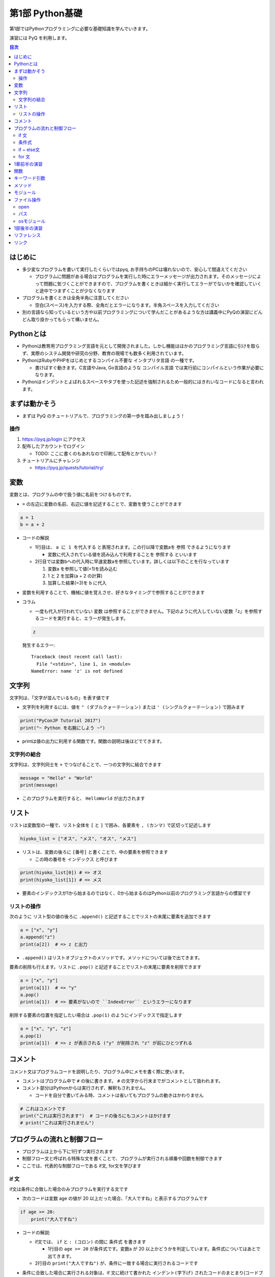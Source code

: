=====================
第1部 Python基礎
=====================

第1部ではPythonプログラミングに必要な基礎知識を学んでいきます。

演習には PyQ を利用します。

.. contents:: 目次

はじめに
====================

- 多少変なプログラムを書いて実行したくらいではpyq, お手持ちのPCは壊れないので、安心して間違えてください

  - プログラムに問題がある場合はプログラムを実行した時にエラーメッセージが出力されます。そのメッセージによって問題に気づくことができますので、プログラムを書くときは細かく実行してエラーがでないかを確認していくと途中でつまずくことが少なくなります

- プログラムを書くときは全角半角に注意してください

  - 空白(スペース)を入力する際、全角だとエラーになります。半角スペースを入力してください

- 別の言語なら知っているという方や以前プログラミングについて学んだことがあるような方は講義中にPyQの演習にどんどん取り掛かってもらって構いません。

Pythonとは
================

* Pythonは教育用プログラミング言語を元として開発されました。しかし機能はほかのプログラミング言語に引けを取らず、実際のシステム開発や研究の分野、教育の現場でも数多く利用されています。

* PythonはRubyやPHPをはじめとするコンパイル不要な ``インタプリタ言語`` の一種です。

  * 書けばすぐ動きます。C言語やJava, Go言語のような ``コンパイル言語`` では実行前にコンパイルという作業が必要になります。

* Pythonはインデントとよばれるスペースやタブを使った記述を強制されるため一般的にはきれいなコードになると言われます。

まずは動かそう
====================

- まずは PyQ のチュートリアルで、プログラミングの第一歩を踏み出しましょう！

操作
-----

1. https://pyq.jp/login にアクセス
2. 配布したアカウントでログイン

   - TODO: ここに書くのもあれなので印刷して配布とかでいい？

3. チュートリアルにチャレンジ

   - https://pyq.jp/quests/tutorial/try/

変数
=========

変数とは、プログラムの中で扱う値に名前をつけるものです。

- ``=`` の左辺に変数の名前、右辺に値を記述することで、変数を使うことができます

.. code-block :: python

   a = 1
   b = a + 2

- コードの解説

  - 1行目は、 ``a に 1 を代入する`` と表現されます。この行以降で変数aを ``参照`` できるようになります

    - 変数に代入されている値を読み込んで利用することを ``参照する`` といいます

  - 2行目では変数bへの代入時に早速変数aを参照しています。詳しくは以下のことを行なっています

    1. 変数a を参照して値(=1)を読み込む
    2. 1 と 2 を加算(a + 2 の計算)
    3. 加算した結果(=3)を b に代入


- 変数を利用することで、機械に値を覚えさせ、好きなタイミングで参照することができます

- コラム

  * 一度も代入が行われていない ``変数`` は参照することができません。下記のように代入していない変数「z」を参照するコードを実行すると、エラーが発生します。

  .. code-block:: python

    z

  発生するエラー::

    Traceback (most recent call last):
      File "<stdin>", line 1, in <module>
    NameError: name 'z' is not defined


文字列
================

文字列は、「文字が並んでいるもの」を表す値です

- 文字列を利用するには、値を ``" (ダブルクォーテーション)`` または ``' (シングルクォーテーション)`` で囲みます

.. code-block :: python

  print("PyConJP Tutorial 2017")
  print("~ Python を右腕にしよう ~")

- printは値の出力に利用する関数です。関数の説明は後ほどでてきます。

文字列の結合
---------------

文字列は、文字列同士を ``+`` でつなげることで、一つの文字列に結合できます

.. code-block :: python

  message = "Hello" + "World"
  print(message)

- このプログラムを実行すると、 ``HelloWorld`` が出力されます

リスト
========

リストは変数型の一種で、リスト全体を ``[`` と ``]`` で囲み、各要素を ``, (カンマ)`` で区切って記述します

.. code-block :: python

  hiyoko_list = ["オス", "メス", "オス", "メス"]

- リストは、変数の後ろに ``[番号]`` と書くことで、中の要素を参照できます

  - この時の番号を ``インデックス`` と呼びます

.. code-block :: python

  print(hiyoko_list[0]) # => オス
  print(hiyoko_list[1]) # => メス

- 要素のインデックスが1から始まるのではなく、0から始まるのはPython以前のプログラミング言語からの慣習です

リストの操作
--------------

次のように リスト型の値の後ろに ``.append()`` と記述することでリストの末尾に要素を追加できます

.. code-block ::

  a = ["x", "y"]
  a.append("z")
  print(a[2])  # => z と出力

- ``.append()`` はリストオブジェクトのメソッドです。メソッドについては後で出てきます。

要素の削除も行えます。リストに ``.pop()`` と記述することでリストの末尾に要素を削除できます

.. code-block ::

  a = ["x", "y"]
  print(a[1])  # => "y"
  a.pop()
  print(a[1])  # => 要素がないので ``IndexError`` というエラーになります

削除する要素の位置を指定したい場合は ``.pop(1)`` のようにインデックスで指定します

.. code-block ::

  a = ["x", "y", "z"]
  a.pop(1)
  print(a[1])  # => z が表示される ("y" が削除され "z" が前にひとつずれる


コメント
==========

コメント文はプログラムコードを説明したり、プログラム中にメモを書く際に使います。

- コメントはプログラム中で ``#`` の後に書きます。 ``#`` の文字から行末までがコメントとして扱われます。
- コメント部分はPythonからは実行されず、解釈もされません。

  - コードを自分で書いてみる時、コメントは省いてもプログラムの動きはかわりません

.. code-block:: python

  # これはコメントです
  print("これは実行されます")  # コードの後ろにもコメントはかけます
  # print("これは実行されません")


プログラムの流れと制御フロー
=============================

- プログラムは上から下に1行ずつ実行されます
- 制御フロー文と呼ばれる特殊な文を書くことで、プログラムが実行される順番や回数を制御できます
- ここでは、代表的な制御フローである if文, for文を学びます

if 文
-------

if文は条件に合致した場合のみプログラムを実行する文です

- 次のコードは変数 age の値が 20 以上だった場合、「大人ですね」と表示するプログラムです

.. code-block :: python

  if age >= 20:
      print("大人ですね")

- コードの解説:

  - if文では、 ``if`` と ``: (コロン)`` の間に ``条件式`` を書きます

    - 1行目の ``age >= 20`` が条件式です。変数a が 20 以上かどうかを判定しています。条件式についてはあとで出てきます。

  - 2行目の ``print("大人ですね")`` が、条件に一致する場合に実行されるコードです

- 条件に合致した場合に実行される対象は、if 文に続けて書かれた ``インデント(字下げ)`` されたコードのまとまり(コードブロック)です

  .. code-block :: python

    if age >= 20:
        print("大人ですね")
        print("条件に当てはまれば")
        print("この文も実行されます")

    print("この文はifと関係なく常に実行されます")

  - インデントを行うには、一般的には4つのスペースを入力します


条件式
--------

- 条件式は、真偽値を返す式を記述します

  - わかりやすく表すと「yesかnoか」ですが、Pythonでは真(yes)を ``True`` 、偽(no)を ``False`` と表します

.. code-block :: python

  if True:
      print("この文は常に実行されます")

  if False:
      print("この文は常に実行されません")

条件式では以下の演算子がよくつかわれます

.. list-table ::
  :header-rows: 1

  - - 演算子
    - 説明
  - - ``==``
    - 等しい
  - - ``!=``
    - 等しくない
  - - ``>``
    - より大きい
  - - ``<``
    - より小さい
  - - ``>=``
    - 以上
  - - ``<=``
    - 以下


if ~ else文
--------------

if ~ else文は条件に一致した場合としなかった場合にそれぞれ違うコードを記述する文です

.. code-block :: python

  if age >= 20:
      print("大人ですね")
  else:
      print("子供ですね")

for 文
----------------

for 文は繰り返しコードを実行する文です

- 次のコードは 変数 hiyoko_list の中のヒヨコたちがオスかメスか判定するプログラムです

.. code-block:: python

  hiyoko_list = ["オス", "メス", "オス", "メス"]

  for hiyoko in hiyoko_list:
      if hiyoko == "オス":
          print("このヒヨコはオス")
      else:
          print("このヒヨコはメス")

- コードの解説

  - 1行目: 変数 hiyoko_list にリストの値を代入しています。リストの要素には、"オス" または "メス" の文字列が入っています
  - 2行目: 空行です。プログラムを見やすくするために空行を入れることができます。
  - 3行目: for文がでてきました。for文は ``for 変数 in ループ対象:`` の形で記述します

    - for文では、以下の順番でプログラムが実行されます

      1. ループ対象(hiyoko_list) の変数の中から、先頭の要素を参照する
      2. 1. で参照した値を変数(hiyoko)に代入
      3. for文に続けてインデントされたコードブロックを実行します
      4. ループ対象の次の要素を参照し、2, 3の流れを要素がなくなるまで繰り返す


1章前半の演習
===============

- `健康診断のお知らせ作成プログラムを作成 <https://pyq.jp/quests/notification_exercise/try/>`_
- `水ボトルの注文数を決定しよう <https://pyq.jp/quests/water_exercise/try/>`_
- `当番の一覧表示プログラム <https://pyq.jp/quests/duty_exercise/try/>`_


関数
===========

- 関数とは、どのプログラミング言語でも使われるとても大切な概念です
- 変数は「値」に対して名前をつけたものでしたが、関数は「処理」に対して名前がついたものです
- 例えば ``len()`` という関数は、「与えられたリストの長さを計算する処理」を行います

  .. code-block :: python

     l = ['A', 'B', 'C', 'D']
     l_length = len(l)
     print(l_length)  # => 4

- 関数は ``関数名()`` の形で「呼び出し」ます(処理を実際に行わせることを呼び出すと言います）
- 関数の ``()`` の中には、関数に与える値を指定します。その値を「引数」と呼びます
- 関数は呼び出しを行なうと「値を返す」ものがあります。返された値は、変数に代入したり、別の関数の引数として与えることができます。

  - 上の用語を使って``len()`` 関数を表現しなおすと、 ``len()`` は 「引数」で与えられたリストの長さを「返す」関数といえます

- 関数は上の ``len()`` 関数のように、引数で与える値と、返り値があらかじめ決まっています。 ``len()`` 以外にも便利な関数は数多くありますが、プログラミングを上達していく上では、関数の引数・返り値を一つ一つ学んでいくということが必要になります。

キーワード引数
===============

Pythonの関数呼び出しでは、引数名をキーワード指定できます。

- pythonでは キーワード指定しない場合、定義されている順番で引数が与えられます。キーワードで指定する場合、順番を気にしないで済みます

たとえば、後の説明に ``open()`` という関数がでてきますが、この関数は以下の形で定義されています

.. code-block :: python

  open(file, mode='r', buffering=-1, encoding=None, errors=None, newline=None, closefd=True, opener=None)

上記の ``open()`` 関数を呼び出す際、次の二つの文は同じ意味になります

.. code-block :: python

  open("text.txt", "r", -1, "utf-8")
  open("text.txt", mode="r", buffering=-1, encoding="utf-8")

さらに定義時に ``= で`` 値が指定されている引数は、デフォルト引数と呼ばれ、呼び出し時に省略することが可能です

- ``open()`` 関数の例では、第一引数の file は、値が入れられていないので必須です。その他のすべての引数はデフォルト引数であり、省略可能です

- コラム:

  - ``open()`` を引数なしで呼び出した場合、以下のエラーになります

    .. code-block :: python

      open()
      Traceback (most recent call last):
        File "<stdin>", line 1, in <module>
        TypeError: Required argument 'name' (pos 1) not found


メソッド
=========

- メソッドは、値(オブジェクト)に紐づいて何らかの処理を行う関数です
- ``list.append()`` のように、値の型に応じて利用できるメソッドは異なります
- 関数同様、型と、型ごとに利用できるメソッドを覚えていくのも、プログラムを学ぶ上で必要になっていきます

- 関数やメソッド(クラス)は自由につくる（定義する）ことができますが、今回のチュートリアルでは扱いません

  - pyq上の 「関数の基本」「クラスの基本」で定義の仕方を学べます。

モジュール
=============================

* モジュールとは関数やクラスなどをまとめたPythonファイルです。
* モジュールは ``インポート`` することで使えます。

*  ``datetime`` という日時を操作するライブラリは以下のように ``import`` 文を用いることで利用できるようになります。

.. code-block:: python

  import datetime

  one_day = datetime.datetime(2016, 1, 31)  # datetimeモジュールのdatetimeを使います。
  print(one_day)


以下のように出力されます::

  2016-01-31 00:00:00

* ``import`` 文の前に ``from`` をつけて以下のように記述することができます。

.. code-block:: python

  from datetime import datetime

  one_day = datetime(2016, 1, 31)
  print(one_day)

- このように記述することで、モジュールの中で何を利用するのかがわかりやすくなります

ファイル操作
============

ファイルを読む・または書く(作る)という処理をプログラムから行えます。

例えば以下は test.txt という名前のテキストファイルを読み込んで内容を出力するプログラムです

.. code-block :: python

  with open('test.txt', encoding='utf-8') as fp:
     data = fp.read()
     print(data)

- ファイルはプログラムでは「開く」「読みこむ、または書き込む」「閉じる」という３ステップが操作します。
- 「閉じる」のを忘れてしまうと、OSが同時にファイルを開ける数の上限に達してしまい新しくファイルを開けなくなるなど、思いもよらないエラーを招くことがあります。
- with文 はよく open と組み合わせて使われる構文で、組み合わせて使うことで最後の「閉じる」ステップをプログラムが自動でおこなってくれます
- コードの解説:

  - 1行目で open() 関数で 'test.txt' というファイルを開き、fp という変数に入れます
  - 2行目で fp に対して read (読み込み) を実行し、結果を data という変数に代入しています
  - 3行目で 読み込んだ data を出力しています
  - 「閉じる」コードは記述していませんが、これはwithが裏でやってくれています

- note: with文は open 以外にも様々な使い方ができます。詳しくは `with文とコンテキストマネージャ <https://docs.python.jp/3/reference/datamodel.html#context-managers>`_ を参照ください

open
------

- open関数は、ファイルを開き、ファイルオブジェクトを返します。

  - 第一引数に開くファイルを指定します。ファイルは ``相対パス`` や ``絶対パス`` で指定します(パスについては後ででてきます
  - よく使われるオプション引数は ``mode`` と ``encoding`` です

    - ``mode`` : 書き込みモードか読み込みモードを指定するオプションです。何も指定しない場合は読み込みモードです。書き込みモードでファイルを開きたい場合は `mode='w'` と指定します。

    - ``encoding`` はファイルのエンコーディングを指定します。ファイルのエンコーディングを正しく設定しないと、読み込み時や、書き込んだファイルを開いた時に文字化けが発生します

パス
------

- ファイルを読み書きする際「どこのファイル」にアクセスするかの場所を表す文字列を「パス」といいます
- パスは、ディレクトリ(フォルダ)を ``/`` (windowsでは ``¥`` ) で区切った形で表されます
- パスの具体例: ``/Users/furi/Desktop/neko.png`` (windowsでは ``C:¥Users¥furi¥Desktop/neko.png`` )
- 上の具体例の用に、絶対パスと言います。
- 相対パスは、現在の(スクリプトを実行する)ディレクトリを基準として、そこからの相対的なパスを記述したものです

  - 現在のディレクトリが ``/Users/furi/codes`` の場合に相対パスがどう解釈されるかの例挙げます

    .. list-table::

      - - 相対パス
        - 解釈される絶対パス
        - 備考
      - - "neko.png"
        - "/Users/furi/codes/neko.png"
        -
      - - "./neko.png"
        - "/Users/furi/codes/neko.png"
        - 先頭に何も書かないのと "./" をつけるのは同じ意味です
      - - "images/neko.png"
        - "/Users/furi/codes/images/neko.png"
        -

osモジュール
--------------

python の ``os`` モジュールには、ファイル・パスといったosに依存した関数がまとまっています

次のプログラムは、osが提供している関数を使って、ファイルの一覧を作成するプログラムです。

.. code-block :: python

  import os

  target_path = "./"
  for filename in os.listdir(target_path):
      file_path = os.path.join(target_path, filename)

      if os.path.isfile(file_path):
          print(filename)


- コードの解説

  - ``os.listdir(path)`` は引数で与えられたディレクトリのパス内のすべてのファイル・ディレクトリをリストで返します
  - ``os.path.join(path, filename)`` は ``dir_path`` と ``filename`` を結合して、filenameのパスを返します

    - filename には相対パスを記述することはできません。
    - コラム: なぜこの関数を使うか

      - 単純に文字列で ``"/Users/furi/" + "cat.png" `` と結合することはできますが、以下のメリットがあります

        - メリット1: windows/linuxでパスの区切り文字が違うが、os.path.joinを使うことで違いを意識しないでプログラムがかける
        - メリット2: dir_path の末尾に "/" がついていてもいなくてもプログラムがよしなにパスを返してくれる

  - ``os.path.isfile(path)`` は、与えらたパスがファイルかどうかを判定して、真偽値を返します

    - path がディレクトリの場合 ``False`` を返します


1部後半の演習
===============

- `出退勤時刻をファイルに出力するプログラム <https://pyq.jp/quests/log_exercise/try/#>`_
- `ディレクトリー内の特定のファイルを探すプログラムを作成しよう <http://beproud.gold10.owo3.net/quests/module_os_exercise/try/#>`_

リファレンス
=================

- `open <https://docs.python.jp/3/library/functions.html#open>`_
- `print <https://docs.python.jp/3/library/functions.html#print>`_
- `datetime <https://docs.python.jp/3/library/datetime.html>`_
- `with文とコンテキストマネージャ`_

リンク
=============================
* `第2部 <2.rst>`_
* `第3部 <3.rst>`_
* `pyq <https://pyq.jp>`_
